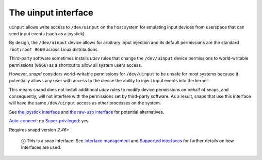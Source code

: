 .. 20116.md

.. \_the-uinput-interface:

The uinput interface
====================

``uinput`` allows write access to ``/dev/uinput`` on the host system for emulating input devices from userspace that can send input events (such as a joystick).

By design, the ``/dev/uinput`` device allows for arbitrary input injection and its default permissions are the standard ``root:root 0660`` across Linux distributions.

Third-party software sometimes installs *udev* rules that change the ``/dev/uinput`` device permissions to world-writable permissions (``0666``) as a shortcut to allow all system users access.

However, *snapd* considers world-writable permissions for ``/dev/uinput`` to be unsafe for most systems because it potentially allows any user with access to the device the ability to inject input events into the kernel.

This means snapd does not install additional *udev* rules to modify device permissions on behalf of snaps, and consequently, will not interfere with the permissions set by third-party software. As a result, snaps that use this interface will have the same ``/dev/uinput`` access as other processes on the system.

See `the joystick interface <the-joystick-interface.md>`__ and `the raw-usb interface <the-raw-usb-interface.md>`__ for potential alternatives.

`Auto-connect <interface-management.md#the-uinput-interface-heading--auto-connections>`__: no `Super-privileged <super-privileged-interfaces.md>`__: yes

Requires snapd version *2.46+* .

   ⓘ This is a snap interface. See `Interface management <interface-management.md>`__ and `Supported interfaces <supported-interfaces.md>`__ for further details on how interfaces are used.
